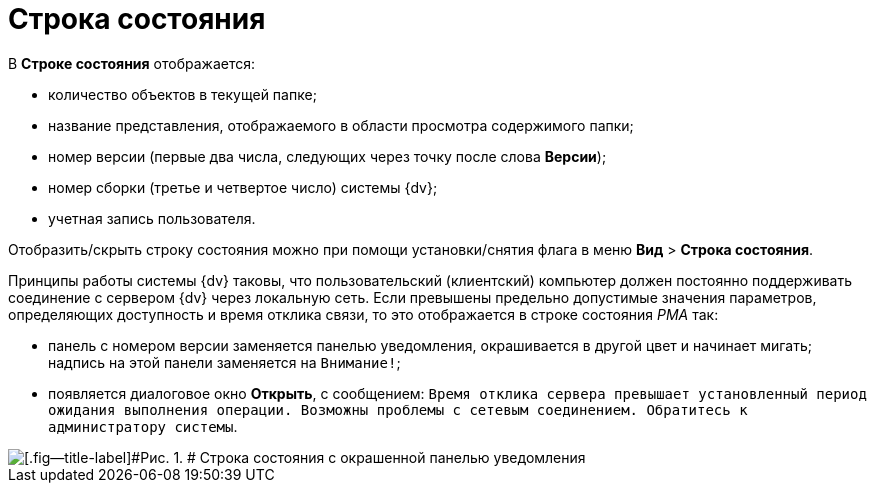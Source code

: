 = Строка состояния

В [.keyword]*Строке состояния* отображается:

* количество объектов в текущей папке;
* название представления, отображаемого в области просмотра содержимого папки;
* номер версии (первые два числа, следующих через точку после слова [.keyword]*Версии*);
* номер сборки (третье и четвертое число) системы {dv};
* учетная запись пользователя.

Отобразить/скрыть строку состояния можно при помощи установки/снятия флага в меню [.ph .menucascade]#[.ph .uicontrol]*Вид* > [.ph .uicontrol]*Строка состояния*#.

Принципы работы системы {dv} таковы, что пользовательский (клиентский) компьютер должен постоянно поддерживать соединение с сервером {dv} через локальную сеть. Если превышены предельно допустимые значения параметров, определяющих доступность и время отклика связи, то это отображается в строке состояния _РМА_ так:

* панель с номером версии заменяется панелью уведомления, окрашивается в другой цвет и начинает мигать; надпись на этой панели заменяется на `Внимание!`;
* появляется диалоговое окно [.keyword .wintitle]*Открыть*, с сообщением: `Время       отклика сервера превышает установленный период ожидания выполнения операции. Возможны проблемы       с сетевым соединением. Обратитесь к администратору системы`.

image::img/Status_Bar_AdmWorkplace.png[[.fig--title-label]#Рис. 1. # Строка состояния с окрашенной панелью уведомления]
